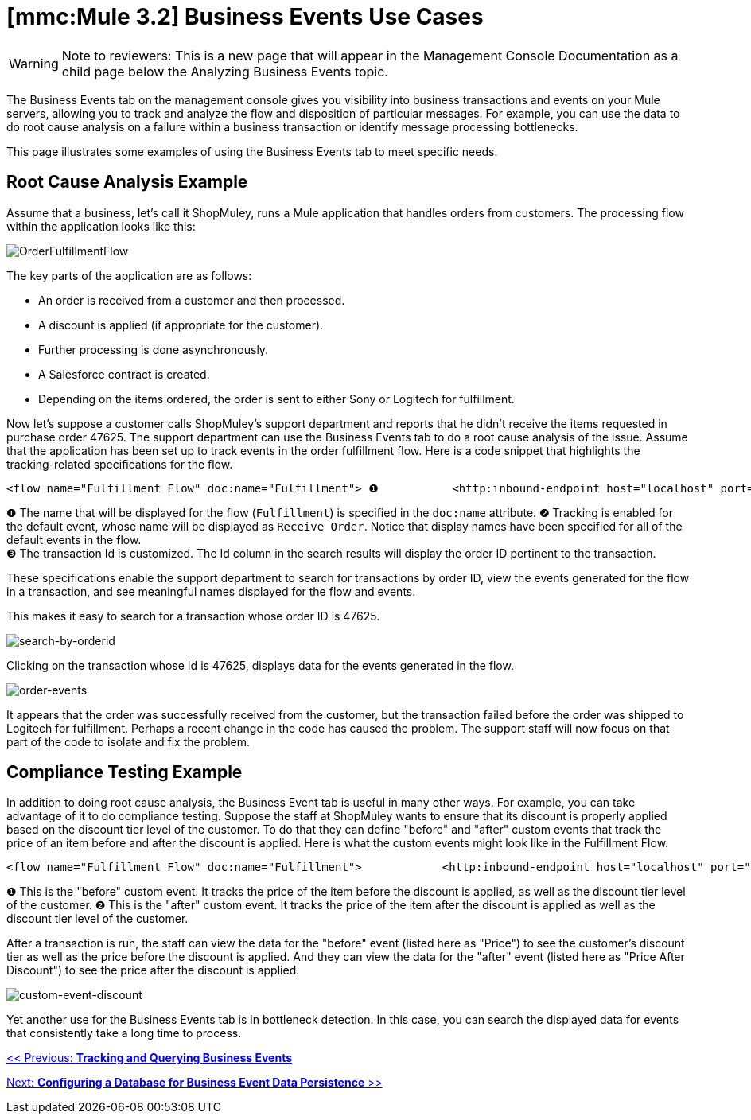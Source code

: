 = *[mmc:Mule 3.2]* Business Events Use Cases

[WARNING]
Note to reviewers: This is a new page that will appear in the Management Console Documentation as a child page below the Analyzing Business Events topic.

The Business Events tab on the management console gives you visibility into business transactions and events on your Mule servers, allowing you to track and analyze the flow and disposition of particular messages. For example, you can use the data to do root cause analysis on a failure within a business transaction or identify message processing bottlenecks.

This page illustrates some examples of using the Business Events tab to meet specific needs.

== Root Cause Analysis Example

Assume that a business, let's call it ShopMuley, runs a Mule application that handles orders from customers. The processing flow within the application looks like this:

image:OrderFulfillmentFlow.png[OrderFulfillmentFlow]

The key parts of the application are as follows:

* An order is received from a customer and then processed.
* A discount is applied (if appropriate for the customer).
* Further processing is done asynchronously.
* A Salesforce contract is created.
* Depending on the items ordered, the order is sent to either Sony or Logitech for fulfillment.

Now let's suppose a customer calls ShopMuley's support department and reports that he didn't receive the items requested in purchase order 47625. The support department can use the Business Events tab to do a root cause analysis of the issue. Assume that the application has been set up to track events in the order fulfillment flow. Here is a code snippet that highlights the tracking-related specifications for the flow.

[source, xml]
----
<flow name="Fulfillment Flow" doc:name="Fulfillment"> ❶           <http:inbound-endpoint host="localhost" port="1080" ...    tracking:enable-default-events="true" doc:name="Receive Order" doc:description="Process HTTP requests or responses."/> ❷        ...        <tracking:transaction id="#[groovy:payload.orderId]" /> ❸        <component doc:name="Calculate Discount"... >        <async doc:name="Async" doc:description="Asynchronous block of execution">                ...        </async>    </flow>
----

❶ The name that will be displayed for the flow (`Fulfillment`) is specified in the `doc:name` attribute.
❷ Tracking is enabled for the default event, whose name will be displayed as `Receive Order`. Notice that display names have been specified for all of the default events in the flow. +
❸ The transaction Id is customized. The Id column in the search results will display the order ID pertinent to the transaction.

These specifications enable the support department to search for transactions by order ID, view the events generated for the flow in a transaction, and see meaningful names displayed for the flow and events.

This makes it easy to search for a transaction whose order ID is 47625.

image:search-by-orderid.png[search-by-orderid]

Clicking on the transaction whose Id is 47625, displays data for the events generated in the flow.

image:order-events.png[order-events]

It appears that the order was successfully received from the customer, but the transaction failed before the order was shipped to Logitech for fulfillment. Perhaps a recent change in the code has caused the problem. The support staff will now focus on that part of the code to isolate and fix the problem.

== Compliance Testing Example

In addition to doing root cause analysis, the Business Event tab is useful in many other ways. For example, you can take advantage of it to do compliance testing. Suppose the staff at ShopMuley wants to ensure that its discount is properly applied based on the discount tier level of the customer. To do that they can define "before" and "after" custom events that track the price of an item before and after the discount is applied. Here is what the custom events might look like in the Fulfillment Flow.

[source, xml]
----
<flow name="Fulfillment Flow" doc:name="Fulfillment">            <http:inbound-endpoint host="localhost" port="1080" ...    tracking:enable-default-events="true" doc:name="Receive Order" doc:description="Process HTTP requests or responses."/>                ...        <tracking:transaction id="#[groovy:payload.orderId]" />         <tracking:custom-event event-name="Price"> ❶          <tracking:meta-data key="price" value="#[groovy:payload.price]" />          <tracking:meta-data key="customer-tier" value="#[groovy:payload.customer-tier]" />            </tracking:custom-event>         <component doc:name="Calculate Discount" ... >         <tracking:custom-event event-name="Price After Discount"> ❷          <tracking:meta-data key="price-after-discount" value="#[groovy:payload.price]" />          <tracking:meta-data key="customer-tier" value="#[groovy:payload.customer-tier]" />            </tracking:custom-event>         <async doc:name="Async" doc:description="Asynchronous block of execution">           ...                    </async>    </flow>
----

❶ This is the "before" custom event. It tracks the price of the item before the discount is applied, as well as the discount tier level of the customer. 
❷ This is the "after" custom event. It tracks the price of the item after the discount is applied as well as the discount tier level of the customer.

After a transaction is run, the staff can view the data for the "before" event (listed here as "Price") to see the customer's discount tier as well as the price before the discount is applied. And they can view the data for the "after" event (listed here as "Price After Discount") to see the price after the discount is applied.

image:custom-event-discount.png[custom-event-discount]

Yet another use for the Business Events tab is in bottleneck detection. In this case, you can search the displayed data for events that consistently take a long time to process.

link:/documentation-3.2/display/32X/Tracking+and+Querying+Business+Events[<< Previous: *Tracking and Querying Business Events*]

link:/documentation-3.2/display/32X/Configuring+a+Database+for+Business+Event+Data+Persistence[Next: *Configuring a Database for Business Event Data Persistence* >>]
